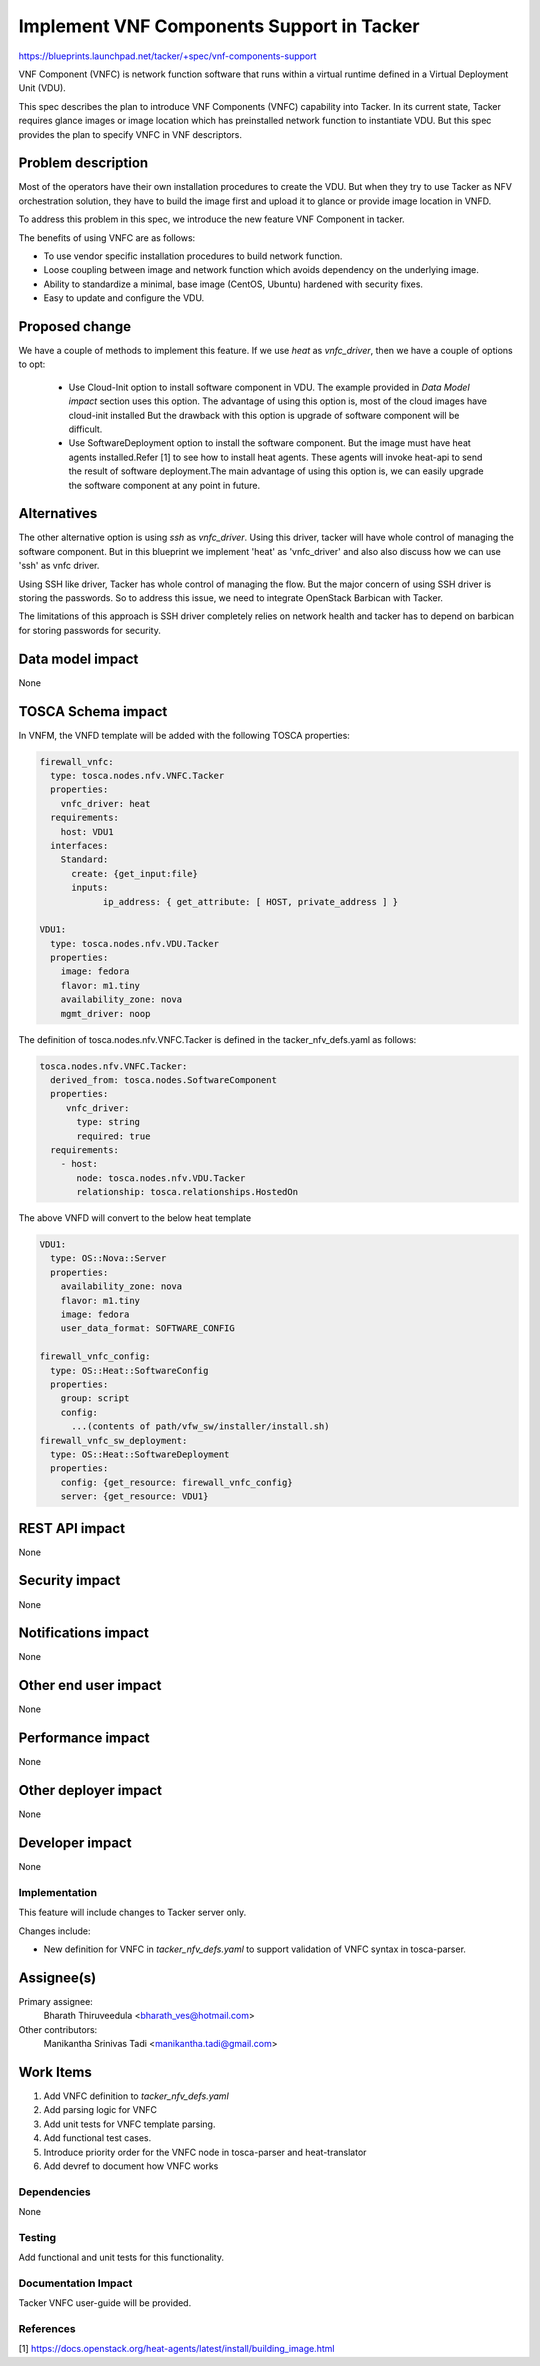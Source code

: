 ..
 This work is licensed under a Creative Commons Attribution 3.0 Unported
 License.

 http://creativecommons.org/licenses/by/3.0/legalcode


==========================================
Implement VNF Components Support in Tacker
==========================================

https://blueprints.launchpad.net/tacker/+spec/vnf-components-support

VNF Component (VNFC) is network function software that runs within a virtual
runtime defined in a Virtual Deployment Unit (VDU).

This spec describes the plan to introduce VNF Components (VNFC) capability into Tacker.
In its current state, Tacker requires glance images or image location which has preinstalled
network function to instantiate VDU. But this spec provides the plan to specify VNFC
in VNF descriptors.

Problem description
-------------------

Most of the operators have their own installation procedures to create the VDU.
But when they try to use Tacker as NFV orchestration solution, they have to build
the image first and upload it to glance or provide image location in VNFD.

To address this problem in this spec, we introduce the new feature VNF Component
in tacker.

The benefits of using VNFC are as follows:

* To use vendor specific installation procedures to build network function.
* Loose coupling between image and network function which avoids dependency on the
  underlying image.
* Ability to standardize a minimal, base image (CentOS, Ubuntu) hardened with
  security fixes.
* Easy to update and configure the VDU.


Proposed change
---------------

We have a couple of methods to implement this feature. If we use `heat` as
`vnfc_driver`, then we have a couple of options to opt:

 * Use Cloud-Init option to install software component in VDU. The example
   provided in `Data Model impact` section uses this option. The advantage
   of using this option is, most of the cloud images have cloud-init installed
   But the drawback with this option is upgrade of software component will
   be difficult.

 * Use SoftwareDeployment option to install the software component. But the
   image must have heat agents installed.Refer [1] to see how to install heat
   agents. These agents will invoke heat-api to send the result of software
   deployment.The main advantage of using this option is, we can easily
   upgrade the software component at any point in future.


Alternatives
------------

The other alternative option is using `ssh` as `vnfc_driver`. Using this driver,
tacker will have whole control of managing the software component. But in this
blueprint we implement 'heat' as 'vnfc_driver' and also also discuss how we can
use 'ssh' as vnfc driver.

Using SSH like driver, Tacker has whole control of managing the flow. But the
major concern of using SSH driver is storing the passwords. So to address this
issue, we need to integrate OpenStack Barbican with Tacker.

The limitations of this approach is SSH driver completely relies on network
health and tacker has to depend on barbican for storing passwords for security.


Data model impact
-----------------

None

TOSCA Schema impact
-------------------

In VNFM, the VNFD template will be added with the following TOSCA properties:

.. code-block:: yaml

  firewall_vnfc:
    type: tosca.nodes.nfv.VNFC.Tacker
    properties:
      vnfc_driver: heat
    requirements:
      host: VDU1
    interfaces:
      Standard:
        create: {get_input:file}
        inputs:
              ip_address: { get_attribute: [ HOST, private_address ] }

  VDU1:
    type: tosca.nodes.nfv.VDU.Tacker
    properties:
      image: fedora
      flavor: m1.tiny
      availability_zone: nova
      mgmt_driver: noop

The definition of tosca.nodes.nfv.VNFC.Tacker is defined in the
tacker_nfv_defs.yaml as follows:

.. code-block:: yaml

  tosca.nodes.nfv.VNFC.Tacker:
    derived_from: tosca.nodes.SoftwareComponent
    properties:
       vnfc_driver:
         type: string
         required: true
    requirements:
      - host:
         node: tosca.nodes.nfv.VDU.Tacker
         relationship: tosca.relationships.HostedOn

The above VNFD will convert to the below heat template

.. code-block:: yaml

  VDU1:
    type: OS::Nova::Server
    properties:
      availability_zone: nova
      flavor: m1.tiny
      image: fedora
      user_data_format: SOFTWARE_CONFIG

  firewall_vnfc_config:
    type: OS::Heat::SoftwareConfig
    properties:
      group: script
      config:
        ...(contents of path/vfw_sw/installer/install.sh)
  firewall_vnfc_sw_deployment:
    type: OS::Heat::SoftwareDeployment
    properties:
      config: {get_resource: firewall_vnfc_config}
      server: {get_resource: VDU1}


REST API impact
---------------

None

Security impact
---------------

None

Notifications impact
--------------------

None

Other end user impact
---------------------

None


Performance impact
------------------

None

Other deployer impact
---------------------

None

Developer impact
----------------

None

Implementation
==============

This feature will include changes to Tacker server only.

Changes include:

* New definition for VNFC in `tacker_nfv_defs.yaml` to support validation
  of VNFC syntax in tosca-parser.

Assignee(s)
-----------

Primary assignee:
  Bharath Thiruveedula <bharath_ves@hotmail.com>

Other contributors:
  Manikantha Srinivas Tadi <manikantha.tadi@gmail.com>

Work Items
----------

1. Add VNFC definition to `tacker_nfv_defs.yaml`
2. Add parsing logic for VNFC
3. Add unit tests for VNFC template parsing.
4. Add functional test cases.
5. Introduce priority order for the VNFC node in tosca-parser and heat-translator
6. Add devref to document how VNFC works


Dependencies
============

None

Testing
=======

Add functional and unit tests for this functionality.


Documentation Impact
====================

Tacker VNFC user-guide will be provided.

References
==========

[1] https://docs.openstack.org/heat-agents/latest/install/building_image.html
